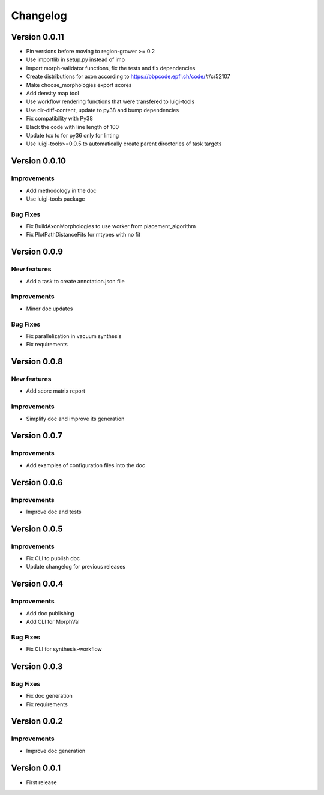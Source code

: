 Changelog
=========

Version 0.0.11
--------------

- Pin versions before moving to region-grower >= 0.2
- Use importlib in setup.py instead of imp
- Import morph-validator functions, fix the tests and fix dependencies
- Create distributions for axon according to https://bbpcode.epfl.ch/code/\#/c/52107
- Make choose_morphologies export scores
- Add density map tool
- Use workflow rendering functions that were transfered to luigi-tools
- Use dir-diff-content, update to py38 and bump dependencies
- Fix compatibility with Py38
- Black the code with line length of 100
- Update tox to for py36 only for linting
- Use luigi-tools>=0.0.5 to automatically create parent directories of task targets

Version 0.0.10
--------------

Improvements
~~~~~~~~~~~~
- Add methodology in the doc
- Use luigi-tools package

Bug Fixes
~~~~~~~~~
- Fix BuildAxonMorphologies to use worker from placement_algorithm
- Fix PlotPathDistanceFits for mtypes with no fit

Version 0.0.9
-------------

New features
~~~~~~~~~~~~
- Add a task to create annotation.json file

Improvements
~~~~~~~~~~~~
- Minor doc updates

Bug Fixes
~~~~~~~~~
- Fix parallelization in vacuum synthesis
- Fix requirements

Version 0.0.8
-------------

New features
~~~~~~~~~~~~
- Add score matrix report

Improvements
~~~~~~~~~~~~
- Simplify doc and improve its generation

Version 0.0.7
-------------

Improvements
~~~~~~~~~~~~
- Add examples of configuration files into the doc

Version 0.0.6
-------------

Improvements
~~~~~~~~~~~~
- Improve doc and tests

Version 0.0.5
-------------

Improvements
~~~~~~~~~~~~
- Fix CLI to publish doc
- Update changelog for previous releases

Version 0.0.4
-------------

Improvements
~~~~~~~~~~~~
- Add doc publishing
- Add CLI for MorphVal

Bug Fixes
~~~~~~~~~~~~
- Fix CLI for synthesis-workflow

Version 0.0.3
-------------

Bug Fixes
~~~~~~~~~~~~
- Fix doc generation
- Fix requirements

Version 0.0.2
-------------

Improvements
~~~~~~~~~~~~
- Improve doc generation

Version 0.0.1
-------------
- First release
